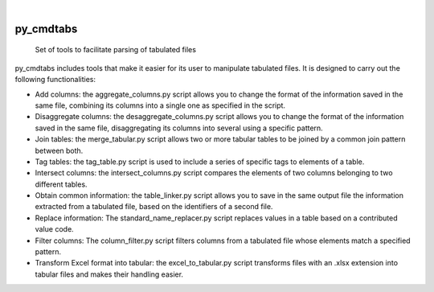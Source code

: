 .. These are examples of badges you might want to add to your README:
   please update the URLs accordingly

    .. image:: https://api.cirrus-ci.com/github/<USER>/py_cmdtabs.svg?branch=main
        :alt: Built Status
        :target: https://cirrus-ci.com/github/<USER>/py_cmdtabs
    .. image:: https://readthedocs.org/projects/py_cmdtabs/badge/?version=latest
        :alt: ReadTheDocs
        :target: https://py_cmdtabs.readthedocs.io/en/stable/
    .. image:: https://img.shields.io/coveralls/github/<USER>/py_cmdtabs/main.svg
        :alt: Coveralls
        :target: https://coveralls.io/r/<USER>/py_cmdtabs
    .. image:: https://img.shields.io/pypi/v/py_cmdtabs.svg
        :alt: PyPI-Server
        :target: https://pypi.org/project/py_cmdtabs/
    .. image:: https://img.shields.io/conda/vn/conda-forge/py_cmdtabs.svg
        :alt: Conda-Forge
        :target: https://anaconda.org/conda-forge/py_cmdtabs
    .. image:: https://pepy.tech/badge/py_cmdtabs/month
        :alt: Monthly Downloads
        :target: https://pepy.tech/project/py_cmdtabs
    .. image:: https://img.shields.io/twitter/url/http/shields.io.svg?style=social&label=Twitter
        :alt: Twitter
        :target: https://twitter.com/py_cmdtabs

.. image:: https://img.shields.io/badge/-PyScaffold-005CA0?logo=pyscaffold
    :alt: Project generated with PyScaffold
    :target: https://pyscaffold.org/

|

==========
py_cmdtabs
==========


    Set of tools to facilitate parsing of tabulated files


py_cmdtabs includes tools that make it easier for its user to manipulate tabulated files. It is designed to carry out the following functionalities:

* Add columns: the aggregate_columns.py script allows you to change the format of the information saved in the same file, combining its columns into a single one as specified in the script.
* Disaggregate columns: the desaggregate_columns.py script allows you to change the format of the information saved in the same file, disaggregating its columns into several using a specific pattern.
* Join tables: the merge_tabular.py script allows two or more tabular tables to be joined by a common join pattern between both.
* Tag tables: the tag_table.py script is used to include a series of specific tags to elements of a table.
* Intersect columns: the intersect_columns.py script compares the elements of two columns belonging to two different tables.
* Obtain common information: the table_linker.py script allows you to save in the same output file the information extracted from a tabulated file, based on the identifiers of a second file.
* Replace information: The standard_name_replacer.py script replaces values ​​in a table based on a contributed value code.
* Filter columns: The column_filter.py script filters columns from a tabulated file whose elements match a specified pattern.
* Transform Excel format into tabular: the excel_to_tabular.py script transforms files with an .xlsx extension into tabular files and makes their handling easier.